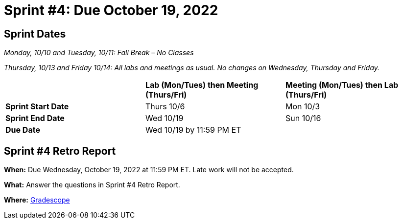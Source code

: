 = Sprint #4: Due October 19, 2022

== Sprint Dates
_Monday, 10/10 and Tuesday, 10/11: Fall Break – No Classes_

_Thursday, 10/13 and Friday 10/14: All labs and meetings as usual. No changes on Wednesday, Thursday and Friday._


[cols="<.^1,^.^1,^.^1"]
|===

| |*Lab (Mon/Tues) then Meeting (Thurs/Fri)* |*Meeting (Mon/Tues) then Lab (Thurs/Fri)*

|*Sprint Start Date*
|Thurs 10/6
|Mon 10/3

|*Sprint End Date*
|Wed 10/19
|Sun 10/16

|*Due Date*
2+| Wed 10/19 by 11:59 PM ET

|===


== Sprint #4 Retro Report 

*When:* Due Wednesday, October 19, 2022 at 11:59 PM ET. Late work will not be accepted. 

*What:* Answer the questions in Sprint #4 Retro Report. 

*Where:* link:https://www.gradescope.com/[Gradescope] 